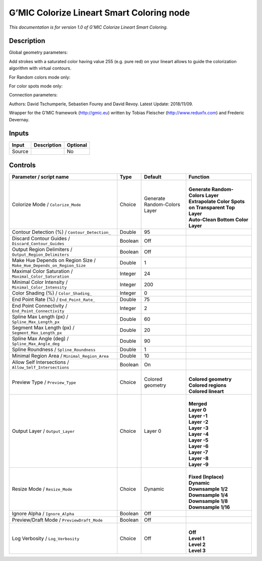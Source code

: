 .. _eu.gmic.ColorizeLineartSmartColoring:

G’MIC Colorize Lineart Smart Coloring node
==========================================

*This documentation is for version 1.0 of G’MIC Colorize Lineart Smart Coloring.*

Description
-----------

Global geometry parameters:

Add strokes with a saturated color having value 255 (e.g. pure red) on your lineart allows to guide the colorization algorithm with virtual contours.

For Random colors mode only:

For color spots mode only:

Connection parameters:

Authors: David Tschumperle, Sebastien Fourey and David Revoy. Latest Update: 2018/11/09.

Wrapper for the G’MIC framework (http://gmic.eu) written by Tobias Fleischer (http://www.reduxfx.com) and Frederic Devernay.

Inputs
------

+--------+-------------+----------+
| Input  | Description | Optional |
+========+=============+==========+
| Source |             | No       |
+--------+-------------+----------+

Controls
--------

.. tabularcolumns:: |>{\raggedright}p{0.2\columnwidth}|>{\raggedright}p{0.06\columnwidth}|>{\raggedright}p{0.07\columnwidth}|p{0.63\columnwidth}|

.. cssclass:: longtable

+-----------------------------------------------------------------------+---------+------------------------------+--------------------------------------------------------+
| Parameter / script name                                               | Type    | Default                      | Function                                               |
+=======================================================================+=========+==============================+========================================================+
| Colorize Mode / ``Colorize_Mode``                                     | Choice  | Generate Random-Colors Layer | |                                                      |
|                                                                       |         |                              | | **Generate Random-Colors Layer**                     |
|                                                                       |         |                              | | **Extrapolate Color Spots on Transparent Top Layer** |
|                                                                       |         |                              | | **Auto-Clean Bottom Color Layer**                    |
+-----------------------------------------------------------------------+---------+------------------------------+--------------------------------------------------------+
| Contour Detection (%) / ``Contour_Detection_``                        | Double  | 95                           |                                                        |
+-----------------------------------------------------------------------+---------+------------------------------+--------------------------------------------------------+
| Discard Contour Guides / ``Discard_Contour_Guides``                   | Boolean | Off                          |                                                        |
+-----------------------------------------------------------------------+---------+------------------------------+--------------------------------------------------------+
| Output Region Delimiters / ``Output_Region_Delimiters``               | Boolean | Off                          |                                                        |
+-----------------------------------------------------------------------+---------+------------------------------+--------------------------------------------------------+
| Make Hue Depends on Region Size / ``Make_Hue_Depends_on_Region_Size`` | Double  | 1                            |                                                        |
+-----------------------------------------------------------------------+---------+------------------------------+--------------------------------------------------------+
| Maximal Color Saturation / ``Maximal_Color_Saturation``               | Integer | 24                           |                                                        |
+-----------------------------------------------------------------------+---------+------------------------------+--------------------------------------------------------+
| Minimal Color Intensity / ``Minimal_Color_Intensity``                 | Integer | 200                          |                                                        |
+-----------------------------------------------------------------------+---------+------------------------------+--------------------------------------------------------+
| Color Shading (%) / ``Color_Shading_``                                | Integer | 0                            |                                                        |
+-----------------------------------------------------------------------+---------+------------------------------+--------------------------------------------------------+
| End Point Rate (%) / ``End_Point_Rate_``                              | Double  | 75                           |                                                        |
+-----------------------------------------------------------------------+---------+------------------------------+--------------------------------------------------------+
| End Point Connectivity / ``End_Point_Connectivity``                   | Integer | 2                            |                                                        |
+-----------------------------------------------------------------------+---------+------------------------------+--------------------------------------------------------+
| Spline Max Length (px) / ``Spline_Max_Length_px``                     | Double  | 60                           |                                                        |
+-----------------------------------------------------------------------+---------+------------------------------+--------------------------------------------------------+
| Segment Max Length (px) / ``Segment_Max_Length_px``                   | Double  | 20                           |                                                        |
+-----------------------------------------------------------------------+---------+------------------------------+--------------------------------------------------------+
| Spline Max Angle (deg) / ``Spline_Max_Angle_deg``                     | Double  | 90                           |                                                        |
+-----------------------------------------------------------------------+---------+------------------------------+--------------------------------------------------------+
| Spline Roundness / ``Spline_Roundness``                               | Double  | 1                            |                                                        |
+-----------------------------------------------------------------------+---------+------------------------------+--------------------------------------------------------+
| Minimal Region Area / ``Minimal_Region_Area``                         | Double  | 10                           |                                                        |
+-----------------------------------------------------------------------+---------+------------------------------+--------------------------------------------------------+
| Allow Self Intersections / ``Allow_Self_Intersections``               | Boolean | On                           |                                                        |
+-----------------------------------------------------------------------+---------+------------------------------+--------------------------------------------------------+
| Preview Type / ``Preview_Type``                                       | Choice  | Colored geometry             | |                                                      |
|                                                                       |         |                              | | **Colored geometry**                                 |
|                                                                       |         |                              | | **Colored regions**                                  |
|                                                                       |         |                              | | **Colored lineart**                                  |
+-----------------------------------------------------------------------+---------+------------------------------+--------------------------------------------------------+
| Output Layer / ``Output_Layer``                                       | Choice  | Layer 0                      | |                                                      |
|                                                                       |         |                              | | **Merged**                                           |
|                                                                       |         |                              | | **Layer 0**                                          |
|                                                                       |         |                              | | **Layer -1**                                         |
|                                                                       |         |                              | | **Layer -2**                                         |
|                                                                       |         |                              | | **Layer -3**                                         |
|                                                                       |         |                              | | **Layer -4**                                         |
|                                                                       |         |                              | | **Layer -5**                                         |
|                                                                       |         |                              | | **Layer -6**                                         |
|                                                                       |         |                              | | **Layer -7**                                         |
|                                                                       |         |                              | | **Layer -8**                                         |
|                                                                       |         |                              | | **Layer -9**                                         |
+-----------------------------------------------------------------------+---------+------------------------------+--------------------------------------------------------+
| Resize Mode / ``Resize_Mode``                                         | Choice  | Dynamic                      | |                                                      |
|                                                                       |         |                              | | **Fixed (Inplace)**                                  |
|                                                                       |         |                              | | **Dynamic**                                          |
|                                                                       |         |                              | | **Downsample 1/2**                                   |
|                                                                       |         |                              | | **Downsample 1/4**                                   |
|                                                                       |         |                              | | **Downsample 1/8**                                   |
|                                                                       |         |                              | | **Downsample 1/16**                                  |
+-----------------------------------------------------------------------+---------+------------------------------+--------------------------------------------------------+
| Ignore Alpha / ``Ignore_Alpha``                                       | Boolean | Off                          |                                                        |
+-----------------------------------------------------------------------+---------+------------------------------+--------------------------------------------------------+
| Preview/Draft Mode / ``PreviewDraft_Mode``                            | Boolean | Off                          |                                                        |
+-----------------------------------------------------------------------+---------+------------------------------+--------------------------------------------------------+
| Log Verbosity / ``Log_Verbosity``                                     | Choice  | Off                          | |                                                      |
|                                                                       |         |                              | | **Off**                                              |
|                                                                       |         |                              | | **Level 1**                                          |
|                                                                       |         |                              | | **Level 2**                                          |
|                                                                       |         |                              | | **Level 3**                                          |
+-----------------------------------------------------------------------+---------+------------------------------+--------------------------------------------------------+
